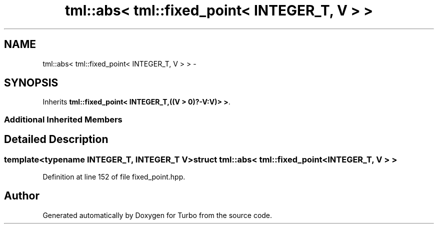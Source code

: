 .TH "tml::abs< tml::fixed_point< INTEGER_T, V > >" 3 "Fri Aug 22 2014" "Turbo" \" -*- nroff -*-
.ad l
.nh
.SH NAME
tml::abs< tml::fixed_point< INTEGER_T, V > > \- 
.SH SYNOPSIS
.br
.PP
.PP
Inherits \fBtml::fixed_point< INTEGER_T,((V > 0)?-V:V)> >\fP\&.
.SS "Additional Inherited Members"
.SH "Detailed Description"
.PP 

.SS "template<typename INTEGER_T, INTEGER_T V>struct tml::abs< tml::fixed_point< INTEGER_T, V > >"

.PP
Definition at line 152 of file fixed_point\&.hpp\&.

.SH "Author"
.PP 
Generated automatically by Doxygen for Turbo from the source code\&.
